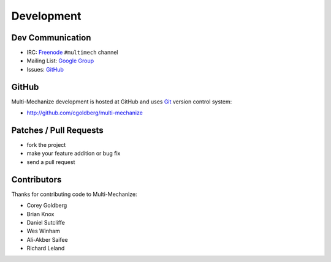 Development
===========

*********************
    Dev Communication
*********************

* IRC: `Freenode <http://freenode.net/>`_ ``#multimech`` channel
* Mailing List: `Google Group <http://groups.google.com/group/multi-mechanize>`_
* Issues: `GitHub <https://github.com/cgoldberg/multi-mechanize/issues>`_

**********
    GitHub
**********

Multi-Mechanize development is hosted at GitHub and uses 
`Git <http://git-scm.com/>`_ version control system:

* http://github.com/cgoldberg/multi-mechanize

***************************
    Patches / Pull Requests
***************************

* fork the project
* make your feature addition or bug fix
* send a pull request

****************
    Contributors
****************

Thanks for contributing code to Multi-Mechanize:

* Corey Goldberg
* Brian Knox
* Daniel Sutcliffe
* Wes Winham
* Ali-Akber Saifee
* Richard Leland
